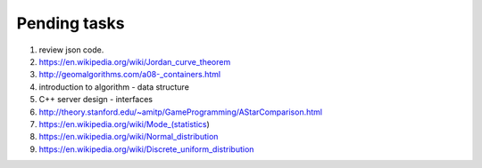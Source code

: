 *************
Pending tasks
*************

#. review json code.

#. https://en.wikipedia.org/wiki/Jordan_curve_theorem
   
#. http://geomalgorithms.com/a08-_containers.html

#. introduction to algorithm - data structure
   
#. C++ server design - interfaces
   
#. http://theory.stanford.edu/~amitp/GameProgramming/AStarComparison.html
   
#. https://en.wikipedia.org/wiki/Mode_(statistics)
#. https://en.wikipedia.org/wiki/Normal_distribution
#. https://en.wikipedia.org/wiki/Discrete_uniform_distribution